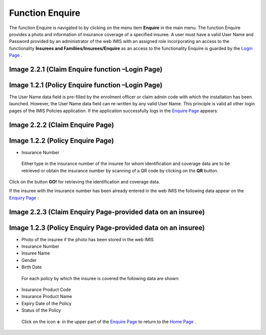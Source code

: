 **Function Enquire**
--------------------

The function Enquire is navigated to by clicking on the menu item **Enquire** in the main menu. The function Enquire provides a photo and information of insurance coverage of a specified insuree. A user must have a valid User Name and Password provided by an administrator of the web IMIS with an assigned role incorporating an access to the functionality **Insurees and Familiies/Insurees/Enquire** as an access to the functionality Enquire is guarded by the `Login Page <#image-2.2.1-enquire-function-login-page>`__ .

.. image:: media/image58.png

Image 2.2.1 (Claim Enquire function –Login Page)
^^^^^^^^^^^^^^^^^^^^^^^^^^^^^^^^^^^^^^^^^^^^^^^^

.. image:: media/image5.png

Image 1.2.1 (Policy Enquire function –Login Page)
^^^^^^^^^^^^^^^^^^^^^^^^^^^^^^^^^^^^^^^^^^^^^^^^^

The User Name data field is pre-filled by the enrolment officer or claim admin code with which the installation has been launched. However, the User Name data field can re-written by any valid User Name. This principle is valid all other login pages of the IMIS Policies application. If the application successfully logs in the `Enquire Page <#image-2.2.2-enquire-page>`__ appears:

.. image:: media/image59.png

Image 2.2.2 (Claim Enquire Page)
^^^^^^^^^^^^^^^^^^^^^^^^^^^^^^^^

.. image:: media/image6.png

Image 1.2.2 (Policy Enquire Page)
^^^^^^^^^^^^^^^^^^^^^^^^^^^^^^^^^

-  Insurance Number

..

   Either type in the insurance number of the insuree for whom identification and coverage data are to be retrieved or obtain the insurance number by scanning of a QR code by clicking on the **QR** button.

Click on the button **GO!** for retrieving the identification and
coverage data.

If the insuree with the insurance number has been already entered in the web IMIS the following data appear on the `Enquiry Page <#image-2.2.3-enquiry-page-provided-data-on-an-insuree>`__ :

.. image:: media/image60.png

Image 2.2.3 (Claim Enquiry Page-provided data on an insuree)
^^^^^^^^^^^^^^^^^^^^^^^^^^^^^^^^^^^^^^^^^^^^^^^^^^^^^^^^^^^^

.. image:: media/image7.png

Image 1.2.3 (Policy Enquiry Page-provided data on an insuree)
^^^^^^^^^^^^^^^^^^^^^^^^^^^^^^^^^^^^^^^^^^^^^^^^^^^^^^^^^^^^^

-  Photo of the insuree if the photo has been stored in the web IMIS

-  Insurance Number

-  Insuree Name

-  Gender

-  Birth Date

..

   For each policy by which the insuree is covered the following data
   are shown:

-  Insurance Product Code

-  Insurance Product Name

-  Expiry Date of the Policy

-  Status of the Policy

..

   Click on the icon **<-** in the upper part of the `Enquire
   Page <#image-2.2.2-enquire-page>`__ to return to the `Home
   Page <#image-2.1.2-home-page>`__ .